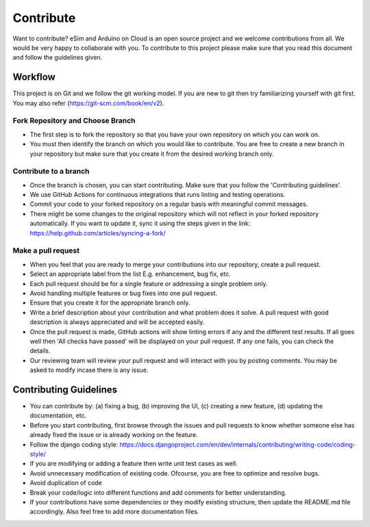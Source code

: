 =================
Contribute
=================

Want to contribute? eSim and Arduino on Cloud is an open source project and we welcome contributions from all. We would be very happy to collaborate with you. To contribute to this project please make sure that you read this document and follow the guidelines given.

Workflow
#######################

This project is on Git and we follow the git working model. If you are new to git then try familiarizing yourself with git first. You may also refer (https://git-scm.com/book/en/v2).


Fork Repository and Choose Branch
*********************************

* The first step is to fork the repository so that you have your own repository on which you can work on.

* You must then identify the branch on which you would like to contribute. You are free to create a new branch in your repository but make sure that you create it from the desired working branch only.


Contribute to a branch
**********************

* Once the branch is chosen, you can start contributing. Make sure that you follow the 'Contributing guidelines'.
* We use GitHub Actions for continuous integrations that runs linting and testing operations.
* Commit your code to your forked repository on a regular basis with meaningful commit messages. 
* There might be some changes to the original repository which will not reflect in your forked repository automatically. If you want to update it, sync it using the steps given in the link: https://help.github.com/articles/syncing-a-fork/


Make a pull request
*******************

* When you feel that you are ready to merge your contributions into our repository, create a pull request.
* Select an appropriate label from the list E.g. enhancement, bug fix, etc.
* Each pull request should be for a single feature or addressing a single problem only. 
* Avoid handling multiple features or bug fixes into one pull request.
* Ensure that you create it for the appropriate branch only.
* Write a brief description about your contribution and what problem does it solve. A pull request with good description is always appreciated and will be accepted easily.
* Once the pull request is made, GitHub actions will show linting errors if any and the different test results. If all goes well then 'All checks have passed' will be displayed on your pull request. If any one fails, you can check the details.
* Our reviewing team will review your pull request and will interact with you by posting comments. You may be asked to modify incase there is any issue.


Contributing Guidelines
#######################

* You can contribute by: (a) fixing a bug, (b) improving the UI, (c) creating a new feature, (d) updating the documentation, etc.
* Before you start contributing, first browse through the issues and pull requests to know whether someone else has already fixed the issue or is already working on the feature.
* Follow the django coding style: https://docs.djangoproject.com/en/dev/internals/contributing/writing-code/coding-style/
* If you are modifying or adding a feature then write unit test cases as well.
* Avoid unnecessary modification of existing code. Ofcourse, you are free to optimize and resolve bugs.
* Avoid duplication of code
* Break your code/logic into different functions and add comments for better understanding.
* If your contributions have some dependencies or they modify existing structure, then update the README.md file accordingly. Also feel free to add more documentation files.
